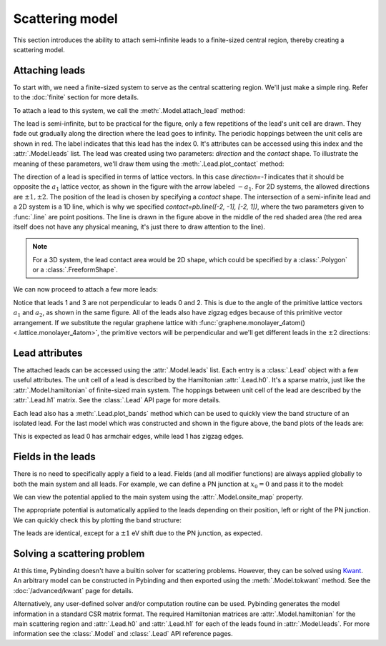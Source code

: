 Scattering model
================

.. meta::
   :description: Constructing a scattering region and leads using tight-binding code

This section introduces the ability to attach semi-infinite leads to a finite-sized central region,
thereby creating a scattering model.

.. only:: html

    :nbexport:`Download this page as a Jupyter notebook <self>`


Attaching leads
---------------

To start with, we need a finite-sized system to serve as the central scattering region. We'll just
make a simple ring. Refer to the :doc:`finite` section for more details.

.. plot::
    :context: reset

    from pybinding.repository import graphene

    def ring(inner_radius, outer_radius):
        """A simple ring shape"""
        def contains(x, y, z):
            r = np.sqrt(x**2 + y**2)
            return np.logical_and(inner_radius < r, r < outer_radius)
        return pb.FreeformShape(contains, width=[2*outer_radius, 2*outer_radius])

    model = pb.Model(graphene.monolayer(), ring(0.8, 2))
    model.plot()

To attach a lead to this system, we call the :meth:`.Model.attach_lead` method:

.. plot::
    :context: close-figs

    model.attach_lead(direction=-1, contact=pb.line([-2, -1], [-2, 1]))

    plt.figure(figsize=(6, 3))  # make the figure wider
    model.plot()

The lead is semi-infinite, but to be practical for the figure, only a few repetitions of the lead's
unit cell are drawn. They fade out gradually along the direction where the lead goes to infinity.
The periodic hoppings between the unit cells are shown in red. The label indicates that this lead
has the index 0. It's attributes can be accessed using this index and the :attr:`.Model.leads`
list. The lead was created using two parameters: `direction` and the `contact` shape. To illustrate
the meaning of these parameters, we'll draw them using the :meth:`.Lead.plot_contact` method:

.. plot::
    :context: close-figs

    plt.figure(figsize=(6, 3))  # make the figure wider
    model.plot()
    model.leads[0].plot_contact()  # red shaded area and arrow
    model.lattice.plot_vectors(position=[-2.5, 1.5], scale=3)

The direction of a lead is specified in terms of lattice vectors. In this case `direction=-1`
indicates that it should be opposite the :math:`a_1` lattice vector, as shown in the figure with
the arrow labeled :math:`-a_1`. For 2D systems, the allowed directions are :math:`\pm1, \pm2`.
The position of the lead is chosen by specifying a `contact` shape. The intersection of a
semi-infinite lead and a 2D system is a 1D line, which is why we specified
`contact=pb.line([-2, -1], [-2, 1])`, where the two parameters given to :func:`.line` are point
positions. The line is drawn in the figure above in the middle of the red shaded area (the red
area itself does not have any physical meaning, it's just there to draw attention to the line).

.. note::
   For a 3D system, the lead contact area would be 2D shape, which could be specified by
   a :class:`.Polygon` or a :class:`.FreeformShape`.

We can now proceed to attach a few more leads:

.. plot::
    :context: close-figs

    model.attach_lead(direction=+2, contact=pb.line([-1,  1.8], [1,  1.8]))
    model.attach_lead(direction=+1, contact=pb.line([ 2, -1  ], [2,  1  ]))
    model.attach_lead(direction=-2, contact=pb.line([-1, -1.8], [1, -1.8]))

    plt.figure(figsize=(6.9, 6))
    model.plot()
    model.leads[1].plot_contact()
    model.leads[2].plot_contact()
    model.lattice.plot_vectors(position=[-2, 2], scale=3)

Notice that leads 1 and 3 are not perpendicular to leads 0 and 2. This is due to the angle of
the primitive lattice vectors :math:`a_1` and :math:`a_2`, as shown in the same figure. All of
the leads also have zigzag edges because of this primitive vector arrangement. If we substitute
the regular graphene lattice with :func:`graphene.monolayer_4atom() <.lattice.monolayer_4atom>`,
the primitive vectors will be perpendicular and we'll get different leads in the :math:`\pm2`
directions:

.. plot::
    :context: close-figs

    model = pb.Model(graphene.monolayer_4atom(), ring(0.8, 2))
    model.attach_lead(direction=+2, contact=pb.line([-1,  1.8], [1, 1.8]))
    model.attach_lead(direction=+1, contact=pb.line([ 2, -1  ], [2, 1  ]))
    model.plot()
    model.lattice.plot_vectors(position=[2, 2], scale=3)


Lead attributes
---------------

The attached leads can be accessed using the :attr:`.Model.leads` list. Each entry is a
:class:`.Lead` object with a few useful attributes. The unit cell of a lead is described by the
Hamiltonian :attr:`.Lead.h0`. It's a sparse matrix, just like the :attr:`.Model.hamiltonian` of
finite-sized main system. The hoppings between unit cell of the lead are described by the
:attr:`.Lead.h1` matrix. See the :class:`.Lead` API page for more details.

Each lead also has a :meth:`.Lead.plot_bands` method which can be used to quickly view the
band structure of an isolated lead. For the last model which was constructed and shown in the
figure above, the band plots of the leads are:

.. plot::
    :context: close-figs

    plt.figure(figsize=(6.7, 3))
    plt.subplot('121')
    model.leads[0].plot_bands()
    plt.subplot('122')
    model.leads[1].plot_bands()

This is expected as lead 0 has armchair edges, while lead 1 has zigzag edges.


Fields in the leads
-------------------

There is no need to specifically apply a field to a lead. Fields (and all modifier functions) are
always applied globally to both the main system and all leads. For example, we can define a PN
junction at :math:`x_0 = 0` and pass it to the model:

.. plot::
    :context: close-figs

    def pn_junction(x0, v1, v2):
        @pb.onsite_energy_modifier
        def potential(energy, x):
            energy[x < x0] += v1
            energy[x >= x0] += v2
            return energy
        return potential

    model = pb.Model(
        graphene.monolayer_4atom(),
        ring(0.8, 2),
        pn_junction(x0=0, v1=-1, v2=1)
    )
    model.attach_lead(direction=-1, contact=pb.line([-2, -1], [-2,  1]))
    model.attach_lead(direction=+1, contact=pb.line([ 2, -1], [ 2,  1]))
    model.plot()

We can view the potential applied to the main system using the :attr:`.Model.onsite_map` property.

.. plot::
   :context: close-figs

    model.onsite_map.plot(cmap="coolwarm", site_radius=0.06)
    pb.pltutils.colorbar(label="U (eV)")

The appropriate potential is automatically applied to the leads depending on their position, left
or right of the PN junction. We can quickly check this by plotting the band structure:

.. plot::
    :context: close-figs

    plt.figure(figsize=(6.7, 3))
    plt.subplot('121')
    model.leads[0].plot_bands()
    plt.ylim(-10, 10)
    plt.subplot('122')
    model.leads[1].plot_bands()
    plt.ylim(-10, 10)

The leads are identical, except for a :math:`\pm1` eV shift due to the PN junction, as expected.


Solving a scattering problem
----------------------------

At this time, Pybinding doesn't have a builtin solver for scattering problems. However, they can
be solved using `Kwant <http://kwant-project.org/>`_. An arbitrary model can be constructed in
Pybinding and then exported using the :meth:`.Model.tokwant` method. See the :doc:`/advanced/kwant`
page for details.

Alternatively, any user-defined solver and/or computation routine can be used. Pybinding generates
the model information in a standard CSR matrix format. The required Hamiltonian matrices are
:attr:`.Model.hamiltonian` for the main scattering region and :attr:`.Lead.h0` and :attr:`.Lead.h1`
for each of the leads found in :attr:`.Model.leads`. For more information see the :class:`.Model`
and :class:`.Lead` API reference pages.
